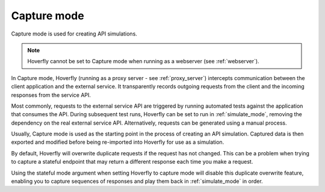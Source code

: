 .. _capture_mode:

Capture mode
============

Capture mode is used for creating API simulations.

.. note::

    Hoverfly cannot be set to Capture mode when running as a webserver (see :ref:`webserver`).


.. figure:: capture.mermaid.png

In Capture mode, Hoverfly (running as a proxy server - see :ref:`proxy_server`) intercepts communication 
between the client application and the external service. It transparently records outgoing requests from 
the client and the incoming responses from the service API.

Most commonly, requests to the external service API are triggered by running automated tests against the 
application that consumes the API. During subsequent test runs, Hoverfly can be set to run in 
:ref:`simulate_mode`, removing the dependency on the real external service API. Alternatively, requests 
can be generated using a manual process.

Usually, Capture mode is used as the starting point in the process of creating an API simulation. Captured 
data is then exported and modified before being re-imported into Hoverfly for use as a simulation.

By default, Hoverfly will overwrite duplicate requests if the request has not changed. This can be a problem
when trying to capture a stateful endpoint that may return a different response each time you make a request.

Using the stateful mode argument when setting Hoverfly to capture mode will disable this duplicate overwrite
feature, enabling you to capture sequences of responses and play them back in :ref:`simulate_mode` in order.

.. seealso::

  This functionality is best understood via a practical example: see :ref:`capturingsequences` in the :ref:`tutorials` section.